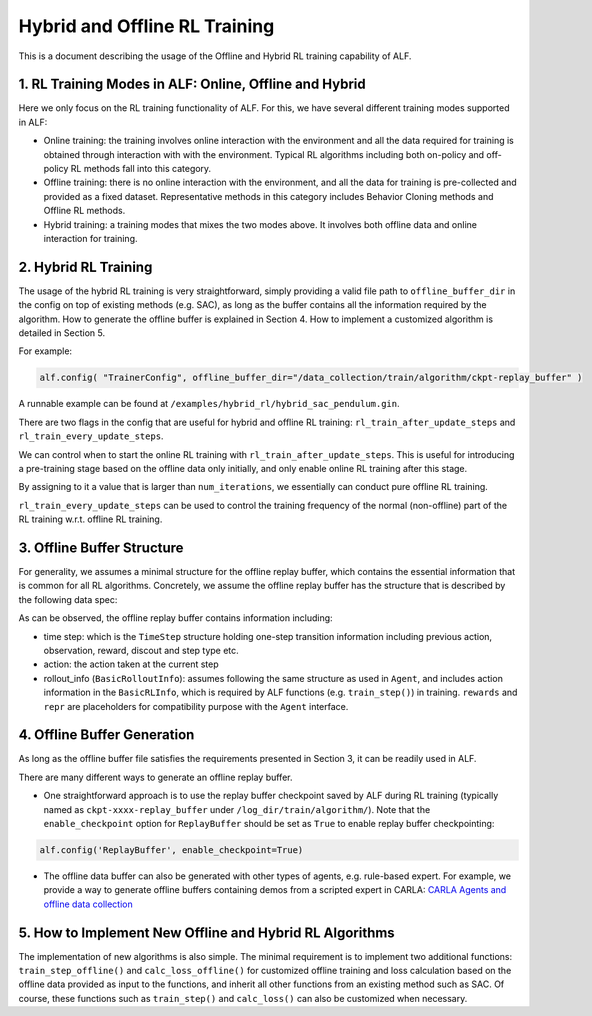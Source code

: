 Hybrid and Offline RL Training
================================

This is a document describing the usage of the Offline and Hybrid RL training
capability of ALF.


1. RL Training Modes in ALF: Online, Offline and Hybrid
--------------------------------------------------------
Here we only focus on the RL training functionality of ALF. For this, we
have several different training modes supported in ALF:

- Online training: the training involves online interaction with the environment
  and all the data required for training is obtained through interaction with
  with the environment. Typical RL algorithms including both on-policy and
  off-policy RL methods fall into this category.
- Offline training: there is no online interaction with the environment, and all
  the data for training is pre-collected and provided as a fixed dataset.
  Representative methods in this category includes Behavior Cloning methods and
  Offline RL methods.
- Hybrid training: a training modes that mixes the two modes above. It involves
  both offline data and online interaction for training.


2. Hybrid RL Training
-----------------------
The usage of the hybrid RL training is very straightforward, simply providing a
valid file path to ``offline_buffer_dir`` in the config on top of existing
methods (e.g. SAC), as long as the buffer contains all the information required
by the algorithm. How to generate the offline buffer is explained in Section 4.
How to implement a customized algorithm is detailed in Section 5.

For example:

.. code-block:: python

    alf.config( "TrainerConfig", offline_buffer_dir="/data_collection/train/algorithm/ckpt-replay_buffer" )

A runnable example can be found at ``/examples/hybrid_rl/hybrid_sac_pendulum.gin``.



There are two flags in the config that are useful for hybrid and offline RL
training: ``rl_train_after_update_steps`` and ``rl_train_every_update_steps``.

We can control when to start the online RL training with
``rl_train_after_update_steps``.
This is useful for introducing a pre-training stage based on the offline data
only initially, and only enable online RL training after this stage.

By assigning to it a value that is larger than ``num_iterations``,
we essentially can conduct pure offline RL training.

``rl_train_every_update_steps`` can be used to control the training frequency
of the normal (non-offline) part of the RL training w.r.t. offline RL training.



3. Offline Buffer Structure
-------------------------------------------------
For generality, we assumes a minimal structure for the offline replay buffer,
which contains the essential information that is common for all RL algorithms.
Concretely, we assume the offline replay buffer has the structure that is
described by the following data spec:

.. code-block:: python
    offline_buffer_data_spec = Experience(
                                time_step=time_step_spec,
                                action=self._action_spec,
                                rollout_info=BasicRolloutInfo(
                                    rl=BasicRLInfo(action=self._action_spec),
                                    rewards={},
                                    repr={},
                                ))

As can be observed, the offline replay buffer contains information including:

- time step: which is the ``TimeStep`` structure holding one-step transition
  information including previous action, observation, reward, discout
  and step type etc.
- action: the action taken at the current step
- rollout_info (``BasicRolloutInfo``): assumes following the same structure as
  used in ``Agent``, and includes action information in the ``BasicRLInfo``,
  which is required by ALF functions (e.g. ``train_step()``) in training.
  ``rewards`` and ``repr`` are placeholders for compatibility purpose with
  the ``Agent`` interface.



4. Offline Buffer Generation
------------------------------
As long as the offline buffer file satisfies the requirements presented in
Section 3, it can be readily used in ALF.

There are many different ways to generate an offline replay buffer.

- One straightforward approach is to use the replay buffer checkpoint saved by
  ALF during RL training (typically named as ``ckpt-xxxx-replay_buffer``
  under ``/log_dir/train/algorithm/``).
  Note that the ``enable_checkpoint`` option for ``ReplayBuffer`` should be set
  as ``True`` to enable replay buffer checkpointing:

.. code-block:: python

    alf.config('ReplayBuffer', enable_checkpoint=True)


- The offline data buffer can also be generated with other types of agents,
  e.g. rule-based expert. For example, we provide a way to generate offline
  buffers containing demos from a scripted expert in CARLA:
  `CARLA Agents and offline data collection <https://github.com/HorizonRobotics/alf/pull/1160>`_



5. How to Implement New Offline and Hybrid RL Algorithms
------------------------------------------------------------
The implementation of new algorithms is also simple.
The minimal requirement is to implement two additional functions:
``train_step_offline()`` and ``calc_loss_offline()`` for customized offline
training and loss calculation based on the offline data provided as input to
the functions, and inherit all other functions from an existing method such as
SAC. Of course, these functions such as ``train_step()`` and ``calc_loss()``
can also be customized when necessary.



